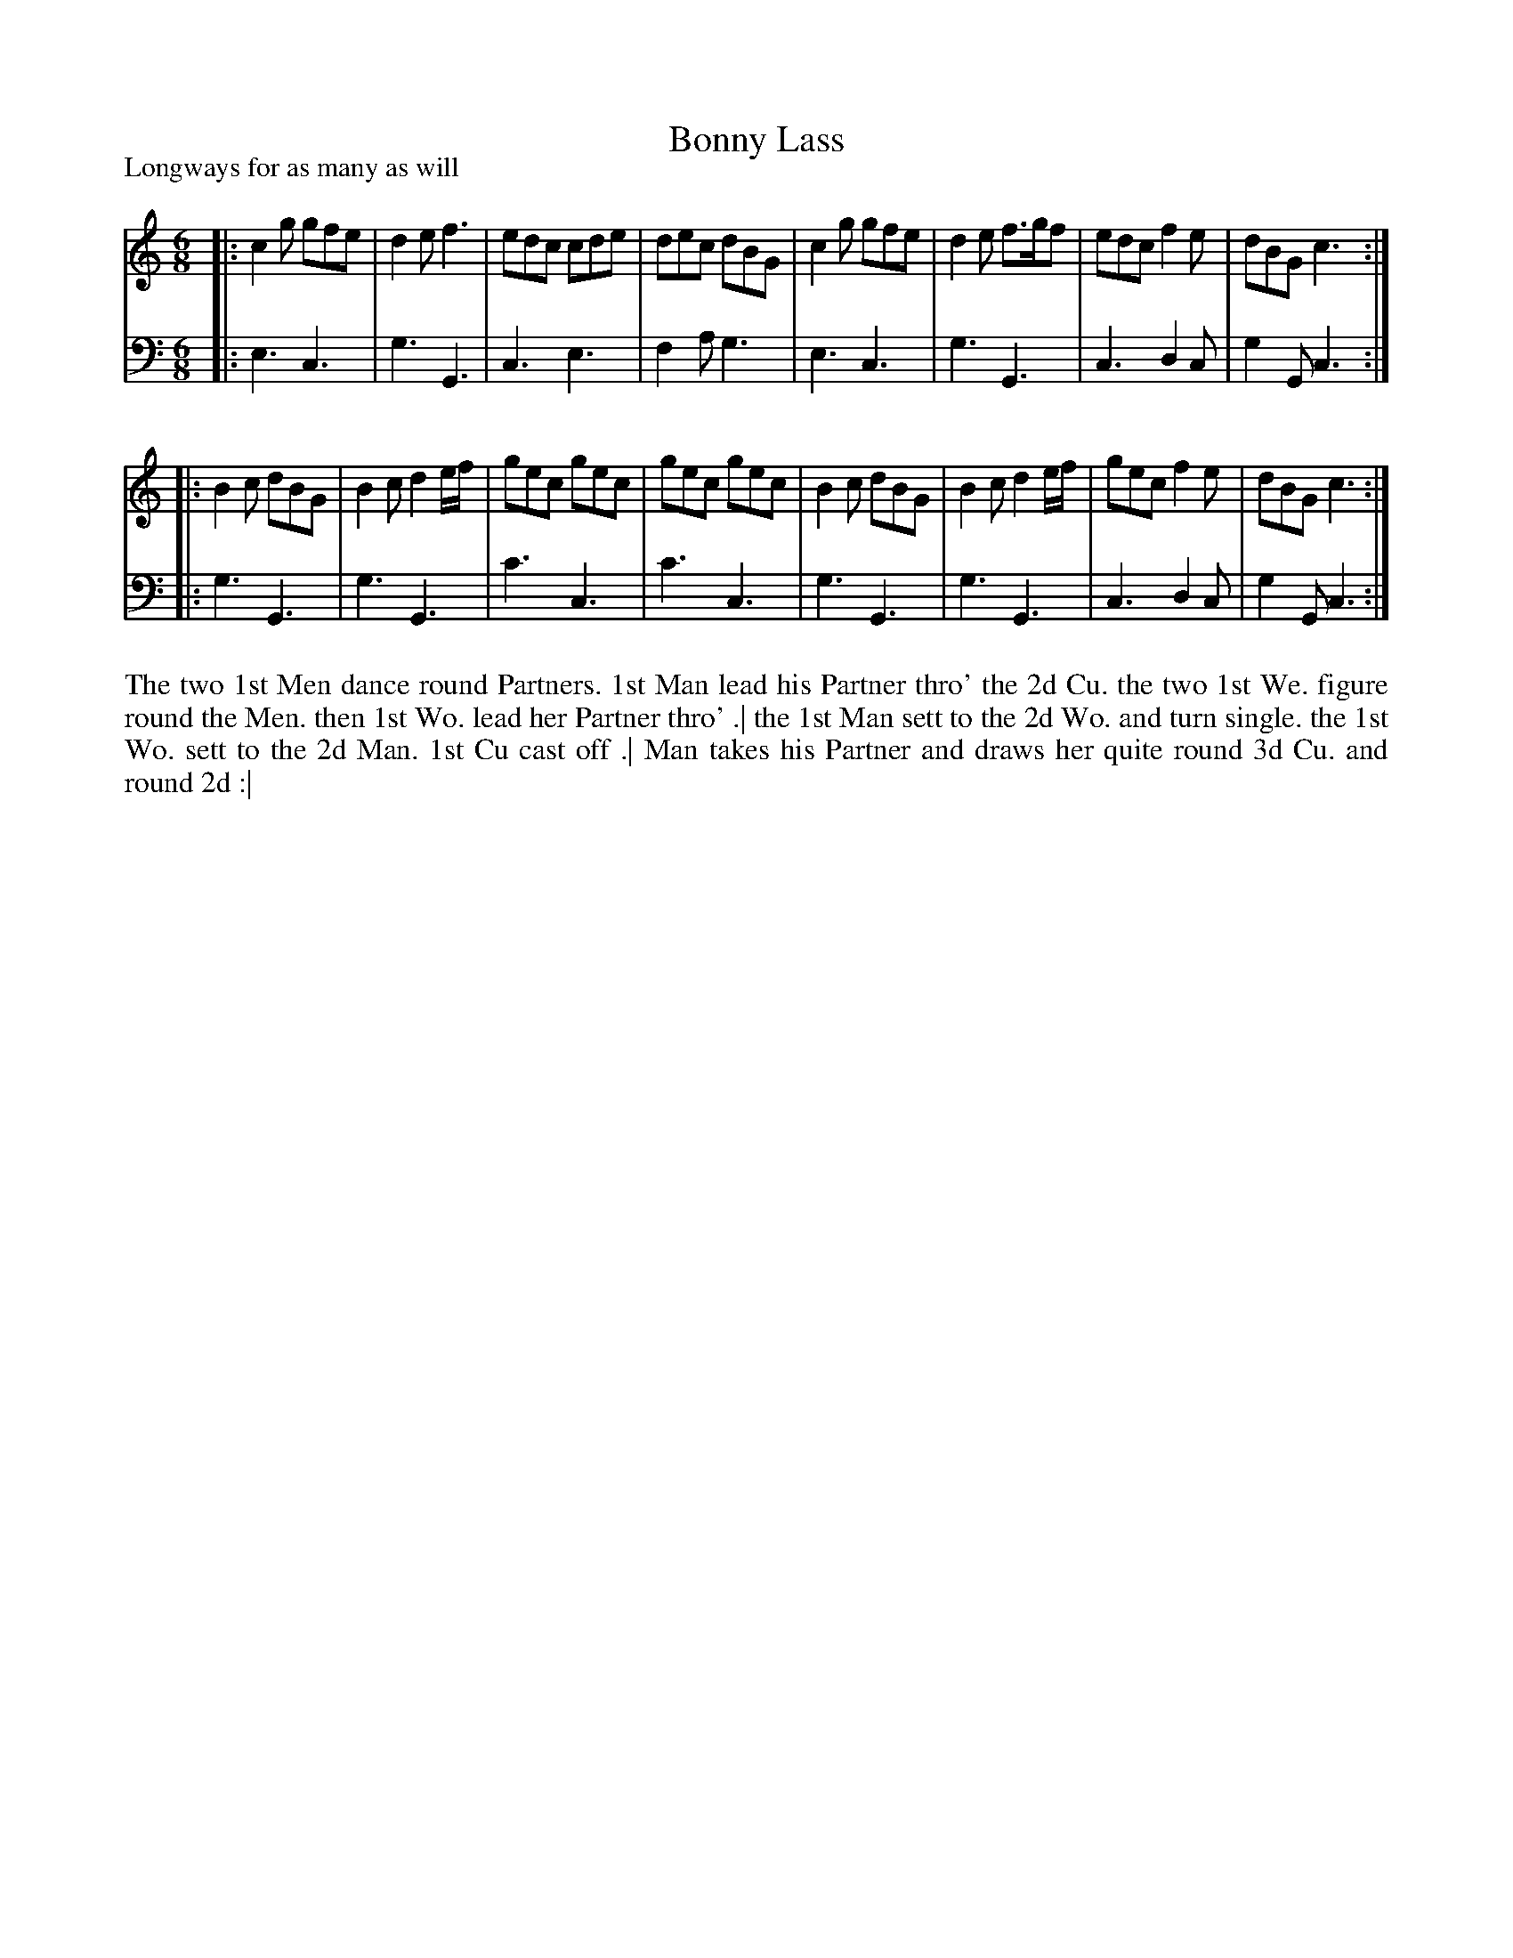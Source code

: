 X: 1030
T: Bonny Lass
P: Longways for as many as will
R: jig
B: "Caledonian Country Dances" printed by John Walsh for John Johnson, London
S: http://imslp.org/wiki/Caledonian_Country_Dances_with_a_Thorough_Bass_(Various)
Z: 2013 John Chambers <jc:trillian.mit.edu>
N: The 2nd part has initial repeat but no final repeat.
M: 6/8
L: 1/8
K: C
% - - - - - - - - - - - - - - - - - - - - - - - - -
V: 1
|:\
c2g gfe | d2e f3 | edc cde | dec dBG |\
c2g gfe | d2e f>gf | edc f2e | dBG c3 :|
|:\
B2c dBG | B2c d2e/f/ | gec gec | gec gec |\
B2c dBG | B2c d2e/f/ | gec f2e | dBG c3 :|
% - - - - - - - - - - - - - - - - - - - - - - - - -
V: 2 clef=bass middle=d
|:\
e3 c3 | g3 G3 | c3 e3 | f2a g3 |\
e3 c3 | g3 G3 | c3 d2c | g2G c3 :|
|:\
g3 G3 | g3 G3 | c'3 c3 | c'3 c3 |\
g3 G3 | g3 G3 | c3 d2c | g2G c3 :|
% - - - - - - - - - - - - - - - - - - - - - - - - -
%%begintext align
The two 1st Men dance round Partners. 1st Man lead his Partner thro' the 2d Cu.
the two 1st We. figure round the Men. then 1st Wo. lead her Partner thro' .|
the 1st Man sett to the 2d Wo. and turn single. the 1st Wo. sett to the 2d Man. 1st Cu cast off .|
Man takes his Partner and draws her quite round 3d Cu. and round 2d :|
%%endtext
